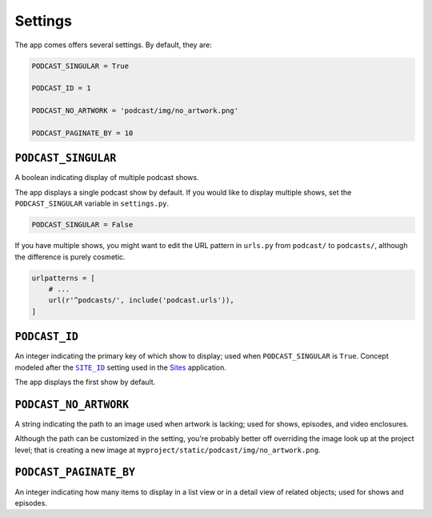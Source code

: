 .. _settings:

Settings
********

The app comes offers several settings. By default, they are:

.. code-block:: python

   PODCAST_SINGULAR = True

   PODCAST_ID = 1

   PODCAST_NO_ARTWORK = 'podcast/img/no_artwork.png'

   PODCAST_PAGINATE_BY = 10

``PODCAST_SINGULAR``
====================

A boolean indicating display of multiple podcast shows.

The app displays a single podcast show by default. If you would like to display multiple shows, set the ``PODCAST_SINGULAR`` variable in ``settings.py``.

.. code-block:: python

   PODCAST_SINGULAR = False

If you have multiple shows, you might want to edit the URL pattern in ``urls.py`` from ``podcast/`` to ``podcasts/``, although the difference is purely cosmetic.

.. code-block:: python

   urlpatterns = [
       # ...
       url(r'^podcasts/', include('podcast.urls')),
   ]

``PODCAST_ID``
==============

An integer indicating the primary key of which show to display; used when ``PODCAST_SINGULAR`` is ``True``. Concept modeled after the |SITE_ID|_ setting used in the `Sites <https://docs.djangoproject.com/en/1.10/ref/contrib/sites/>`_ application.

.. |SITE_ID| replace:: ``SITE_ID``
.. _SITE_ID: https://docs.djangoproject.com/en/1.10/ref/settings/#site-id

The app displays the first show by default.

``PODCAST_NO_ARTWORK``
======================

A string indicating the path to an image used when artwork is lacking; used for shows, episodes, and video enclosures.

Although the path can be customized in the setting, you're probably better off overriding the image look up at the project level; that is creating a new image at ``myproject/static/podcast/img/no_artwork.png``.

``PODCAST_PAGINATE_BY``
=======================

An integer indicating how many items to display in a list view or in a detail view of related objects; used for shows and episodes.
